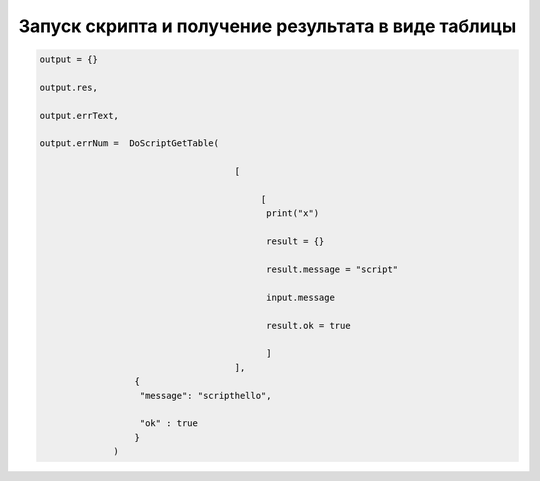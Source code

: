 Запуск скрипта и получение результата в виде таблицы
====================================================================================================




.. code-block:: lua 
       
        output = {}
        
        output.res,
      
        output.errText,
     
        output.errNum =  DoScriptGetTable(
                                            
                                             [
                                                 
                                                  [ 
                                                   print("x")
                                                   
                                                   result = {}
                                                   
                                                   result.message = "script"
                                                   
                                                   input.message
                                                   
                                                   result.ok = true 
                                                  
                                                   ]
                                             ],
                          { 
                           "message": "scripthello",
                           
                           "ok" : true
                          }
                      )